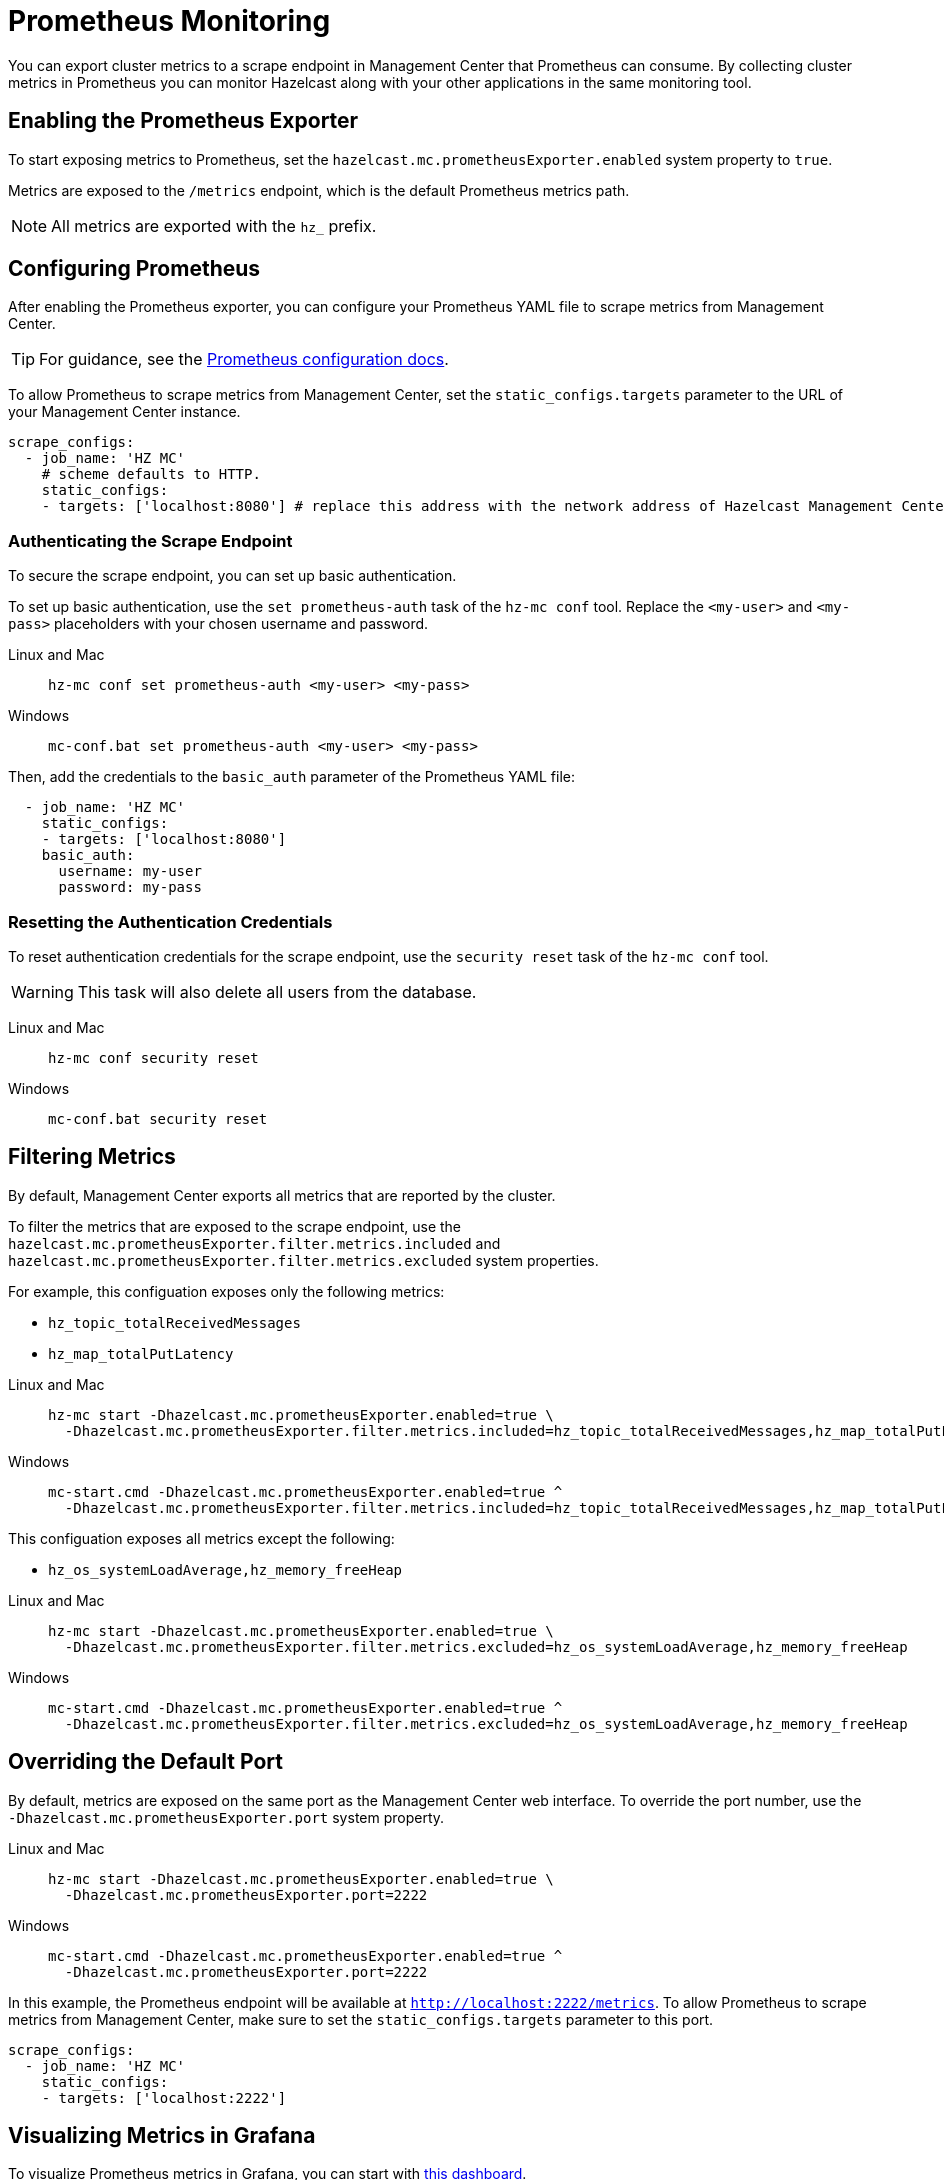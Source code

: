 = Prometheus Monitoring
:description: You can export cluster metrics to a scrape endpoint in Management Center that Prometheus can consume. By collecting cluster metrics in Prometheus you can monitor Hazelcast along with your other applications in the same monitoring tool.
:page-aliases: ROOT:prometheus.adoc
:page-enterprise: true

{description}

== Enabling the Prometheus Exporter

To start exposing metrics to Prometheus, set the `hazelcast.mc.prometheusExporter.enabled` system property to `true`.

Metrics are exposed to the `/metrics` endpoint, which is the default Prometheus metrics path.

NOTE: All metrics are exported with the `hz_` prefix.

== Configuring Prometheus

After enabling the Prometheus exporter, you can configure your Prometheus YAML file to scrape metrics from Management Center.

TIP: For guidance, see the link:https://prometheus.io/docs/prometheus/latest/configuration/configuration/#scrape_config[Prometheus configuration docs].

To allow Prometheus to scrape metrics from Management Center, set the `static_configs.targets` parameter to the URL of your Management Center instance.

[source,yaml]
----
scrape_configs:
  - job_name: 'HZ MC'
    # scheme defaults to HTTP.
    static_configs:
    - targets: ['localhost:8080'] # replace this address with the network address of Hazelcast Management Center
----

=== Authenticating the Scrape Endpoint

To secure the scrape endpoint, you can set up basic authentication.

To set up basic authentication, use the `set prometheus-auth` task of the `hz-mc conf` tool. Replace the `<my-user>` and `<my-pass>` placeholders with your chosen username and password.

[tabs]
====
Linux and Mac::
+
--
```bash
hz-mc conf set prometheus-auth <my-user> <my-pass>
```
--
Windows::
+
--
```bash
mc-conf.bat set prometheus-auth <my-user> <my-pass>
```
--
====

Then, add the credentials to the `basic_auth` parameter of the Prometheus YAML file:

[source,yaml]
----
  - job_name: 'HZ MC'
    static_configs:
    - targets: ['localhost:8080']
    basic_auth:
      username: my-user
      password: my-pass
----

=== Resetting the Authentication Credentials

To reset authentication credentials for the scrape endpoint, use the `security reset` task of the `hz-mc conf` tool.

WARNING: This task will also delete all users from the database.

[tabs]
====
Linux and Mac::
+
--
```bash
hz-mc conf security reset
```
--
Windows::
+
--
```bash
mc-conf.bat security reset
```
--
====

== Filtering Metrics

By default, Management Center exports all metrics that are reported by the cluster.

To filter the metrics that are exposed to the scrape endpoint, use the `hazelcast.mc.prometheusExporter.filter.metrics.included`
and `hazelcast.mc.prometheusExporter.filter.metrics.excluded` system properties.

For example, this configuation exposes only the following metrics:

- `hz_topic_totalReceivedMessages`
- `hz_map_totalPutLatency`

[tabs]
====
Linux and Mac::
+
--
[source,bash,subs="attributes+"]
----
hz-mc start -Dhazelcast.mc.prometheusExporter.enabled=true \
  -Dhazelcast.mc.prometheusExporter.filter.metrics.included=hz_topic_totalReceivedMessages,hz_map_totalPutLatency
----
--
Windows::
+
--
[source,bash,subs="attributes+"]
----
mc-start.cmd -Dhazelcast.mc.prometheusExporter.enabled=true ^
  -Dhazelcast.mc.prometheusExporter.filter.metrics.included=hz_topic_totalReceivedMessages,hz_map_totalPutLatency
----
--
====

This configuation exposes all metrics except the following:

- `hz_os_systemLoadAverage,hz_memory_freeHeap`

[tabs]
====
Linux and Mac::
+
--
[source,bash,subs="attributes+"]
----
hz-mc start -Dhazelcast.mc.prometheusExporter.enabled=true \
  -Dhazelcast.mc.prometheusExporter.filter.metrics.excluded=hz_os_systemLoadAverage,hz_memory_freeHeap
----
--
Windows::
+
--
[source,bash,subs="attributes+"]
----
mc-start.cmd -Dhazelcast.mc.prometheusExporter.enabled=true ^
  -Dhazelcast.mc.prometheusExporter.filter.metrics.excluded=hz_os_systemLoadAverage,hz_memory_freeHeap
----
--
====

== Overriding the Default Port

By default, metrics are exposed on the same port as the Management Center web interface. To
override the port number, use the `-Dhazelcast.mc.prometheusExporter.port` system property.

[tabs]
====
Linux and Mac::
+
--
[source,bash,subs="attributes+"]
----
hz-mc start -Dhazelcast.mc.prometheusExporter.enabled=true \
  -Dhazelcast.mc.prometheusExporter.port=2222
----
--
Windows::
+
--
[source,bash,subs="attributes+"]
----
mc-start.cmd -Dhazelcast.mc.prometheusExporter.enabled=true ^
  -Dhazelcast.mc.prometheusExporter.port=2222
----
--
====

In this example, the Prometheus endpoint will be available at `http://localhost:2222/metrics`. To allow Prometheus to scrape metrics from Management Center, make sure to set the `static_configs.targets` parameter to this port.

[source,yaml]
----
scrape_configs:
  - job_name: 'HZ MC'
    static_configs:
    - targets: ['localhost:2222']
----

== Visualizing Metrics in Grafana

To visualize Prometheus metrics in Grafana, you can start with
https://grafana.com/grafana/dashboards/13183[this dashboard].

== Next Steps

Learn more about the xref:deploy-manage:mc-conf.adoc[`hz-mc conf` tool].

Explore xref:deploy-manage:system-properties.adoc[system properties] and their definitions.
